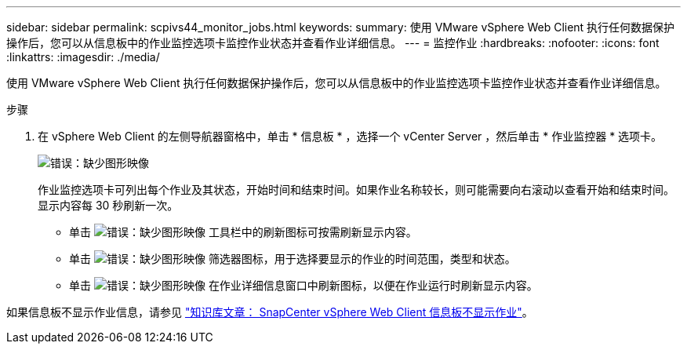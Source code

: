 ---
sidebar: sidebar 
permalink: scpivs44_monitor_jobs.html 
keywords:  
summary: 使用 VMware vSphere Web Client 执行任何数据保护操作后，您可以从信息板中的作业监控选项卡监控作业状态并查看作业详细信息。 
---
= 监控作业
:hardbreaks:
:nofooter: 
:icons: font
:linkattrs: 
:imagesdir: ./media/


[role="lead"]
使用 VMware vSphere Web Client 执行任何数据保护操作后，您可以从信息板中的作业监控选项卡监控作业状态并查看作业详细信息。

.步骤
. 在 vSphere Web Client 的左侧导航器窗格中，单击 * 信息板 * ，选择一个 vCenter Server ，然后单击 * 作业监控器 * 选项卡。
+
image:scpivs44_image8.png["错误：缺少图形映像"]

+
作业监控选项卡可列出每个作业及其状态，开始时间和结束时间。如果作业名称较长，则可能需要向右滚动以查看开始和结束时间。显示内容每 30 秒刷新一次。

+
** 单击 image:scpivs44_image36.png["错误：缺少图形映像"] 工具栏中的刷新图标可按需刷新显示内容。
** 单击 image:scpivs44_image41.png["错误：缺少图形映像"] 筛选器图标，用于选择要显示的作业的时间范围，类型和状态。
** 单击 image:scpivs44_image36.png["错误：缺少图形映像"] 在作业详细信息窗口中刷新图标，以便在作业运行时刷新显示内容。




如果信息板不显示作业信息，请参见 https://kb.netapp.com/Advice_and_Troubleshooting/Data_Protection_and_Security/SnapCenter/SnapCenter_vSphere_web_client_dashboard_does_not_display_jobs["知识库文章： SnapCenter vSphere Web Client 信息板不显示作业"^]。
